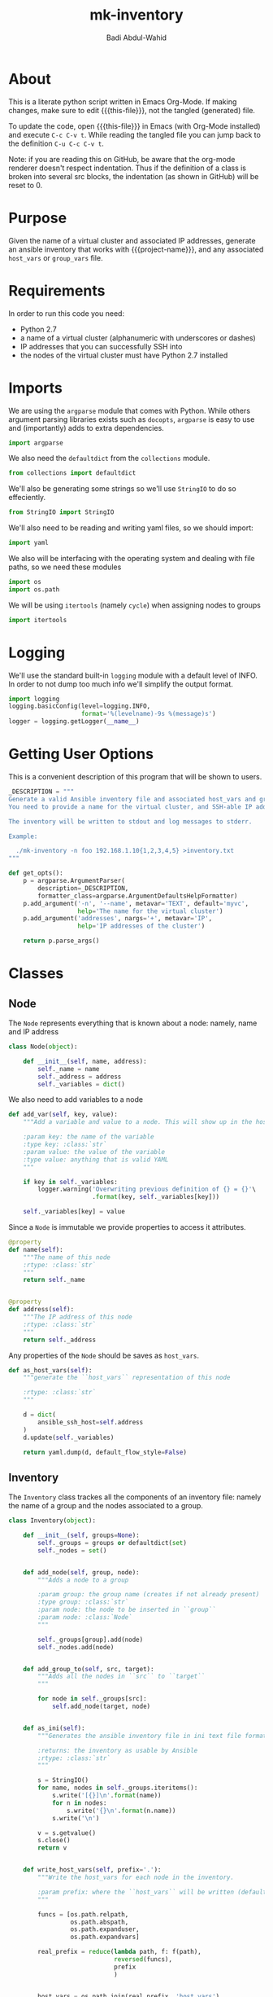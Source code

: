 #+TITLE: mk-inventory
#+AUTHOR: Badi Abdul-Wahid
#+EMAIL: abdulwahidc@gmail.com
#+MACRO: this-file  mk-inventory.org
#+MACRO: project-name: Big-Data-Stack
#+PROPERTY: header-args :tangle mk-inventory :comments both :padline true

* About

This is a literate python script written in Emacs Org-Mode.  If making
changes, make sure to edit {{{this-file}}}, not the tangled
(generated) file.

To update the code, open {{{this-file}}} in Emacs (with Org-Mode
installed) and execute =C-c C-v t=.  While reading the tangled file
you can jump back to the definition =C-u C-c C-v t=.

Note: if you are reading this on GitHub, be aware that the org-mode
renderer doesn't respect indentation. Thus if the definition of a
class is broken into several src blocks, the indentation (as shown in
GitHub) will be reset to 0.


* Purpose

Given the name of a virtual cluster and associated IP addresses,
generate an ansible inventory that works with {{{project-name}}}, and
any associated =host_vars= or =group_vars= file.


* Requirements

In order to run this code you need:

- Python 2.7
- a name of a virtual cluster (alphanumeric with underscores or dashes)
- IP addresses that you can successfully SSH into
- the nodes of the virtual cluster must have Python 2.7 installed


* Imports

We are using the =argparse= module that comes with Python.  While
others argument parsing libraries exists such as =docopts=, =argparse=
is easy to use and (importantly) adds to extra dependencies.

#+BEGIN_SRC python
import argparse
#+END_SRC

We also need the =defaultdict= from the =collections= module.
#+BEGIN_SRC python
from collections import defaultdict
#+END_SRC

We'll also be generating some strings so we'll use =StringIO= to do so effeciently.

#+BEGIN_SRC python
from StringIO import StringIO
#+END_SRC

We'll also need to be reading and writing yaml files, so we should import:

#+BEGIN_SRC python
import yaml
#+END_SRC

We also will be interfacing with the operating system and dealing with
file paths, so we need these modules

#+BEGIN_SRC python
import os
import os.path
#+END_SRC

We will be using =itertools= (namely =cycle=) when assigning nodes to groups

#+BEGIN_SRC python
import itertools
#+END_SRC

* Logging

We'll use the standard built-in =logging= module with a default level of INFO.
In order to not dump too much info we'll simplify the output format.

#+BEGIN_SRC python
import logging
logging.basicConfig(level=logging.INFO,
                    format='%(levelname)-9s %(message)s')
logger = logging.getLogger(__name__)
#+END_SRC

* Getting User Options

This is a convenient description of this program that will be shown to users.

#+BEGIN_SRC python
_DESCRIPTION = """
Generate a valid Ansible inventory file and associated host_vars and group_vars.
You need to provide a name for the virtual cluster, and SSH-able IP addresses.

The inventory will be written to stdout and log messages to stderr.

Example:

  ./mk-inventory -n foo 192.168.1.10{1,2,3,4,5} >inventory.txt
"""
#+END_SRC

#+BEGIN_SRC python
def get_opts():
    p = argparse.ArgumentParser(
        description=_DESCRIPTION,
        formatter_class=argparse.ArgumentDefaultsHelpFormatter)
    p.add_argument('-n', '--name', metavar='TEXT', default='myvc',
                   help='The name for the virtual cluster')
    p.add_argument('addresses', nargs='+', metavar='IP',
                   help='IP addresses of the cluster')

    return p.parse_args()
#+END_SRC


* Classes

** Node

The =Node= represents everything that is known about a node: namely, name and IP address

#+BEGIN_SRC python
class Node(object):

    def __init__(self, name, address):
        self._name = name
        self._address = address
        self._variables = dict()
#+END_SRC


We also need to add variables to a node

#+BEGIN_SRC python
    def add_var(self, key, value):
        """Add a variable and value to a node. This will show up in the host_vars file

        :param key: the name of the variable
        :type key: :class:`str`
        :param value: the value of the variable
        :type value: anything that is valid YAML
        """

        if key in self._variables:
            logger.warning('Overwriting previous definition of {} = {}'\
                           .format(key, self._variables[key]))

        self._variables[key] = value
#+END_SRC


Since a =Node= is immutable we provide properties to access it attributes.

#+BEGIN_SRC python
    @property
    def name(self):
        """The name of this node
        :rtype: :class:`str`
        """
        return self._name


    @property
    def address(self):
        """The IP address of this node
        :rtype: :class:`str`
        """
        return self._address
#+END_SRC

Any properties of the =Node= should be saves as =host_vars=.

#+BEGIN_SRC python
    def as_host_vars(self):
        """generate the ``host_vars`` representation of this node

        :rtype: :class:`str`
        """

        d = dict(
            ansible_ssh_host=self.address
        )
        d.update(self._variables)
        
        return yaml.dump(d, default_flow_style=False)
#+END_SRC



** Inventory

The =Inventory= class trackes all the components of an inventory file:
namely the name of a group and the nodes associated to a group.

#+BEGIN_SRC python
class Inventory(object):

    def __init__(self, groups=None):
        self._groups = groups or defaultdict(set)
        self._nodes = set()


    def add_node(self, group, node):
        """Adds a node to a group

        :param group: the group name (creates if not already present)
        :type group: :class:`str`
        :param node: the node to be inserted in ``group``
        :param node: :class:`Node`
        """

        self._groups[group].add(node)
        self._nodes.add(node)


    def add_group_to(self, src, target):
        """Adds all the nodes in ``src`` to ``target``
        """

        for node in self._groups[src]:
            self.add_node(target, node)


    def as_ini(self):
        """Generates the ansible inventory file in ini text file format (the usual)
        
        :returns: the inventory as usable by Ansible
        :rtype: :class:`str`
        """

        s = StringIO()
        for name, nodes in self._groups.iteritems():
            s.write('[{}]\n'.format(name))
            for n in nodes:
                s.write('{}\n'.format(n.name))
            s.write('\n')

        v = s.getvalue()
        s.close()
        return v


    def write_host_vars(self, prefix='.'):
        """Write the host_vars for each node in the inventory.

        :param prefix: where the ``host_vars`` will be written (default is current directory)
        """

        funcs = [os.path.relpath,
                 os.path.abspath,
                 os.path.expanduser,
                 os.path.expandvars]

        real_prefix = reduce(lambda path, f: f(path),
                             reversed(funcs),
                             prefix
                             )


        host_vars = os.path.join(real_prefix, 'host_vars')

        if os.path.exists(host_vars) and not os.path.isdir(host_vars):
            msg = '{} exists and is not a directory'.format(host_vars)
            logger.critical(msg)
            raise ValueError(msg)

        if not os.path.exists(host_vars):
            logger.warning('Creating directory {}'.format(host_vars))
            os.makedirs(host_vars)

        logger.info('Writing host_vars to {}'.format(host_vars))
        for node in self._nodes:
            path = os.path.join(host_vars, '{}'.format(node.name))
            yml  = node.as_host_vars()
            logger.info('Writing {}'.format(path))
            logger.debug('Writing to {} {}'.format(path, yml))

            if os.path.exists(path):
                logger.warning('Overwriting {}'.format(path))


            with open(path, 'w') as fd:
                fd.write(yml)
#+END_SRC


* Creating =Node= s

Nodes are named in sequential order.

#+BEGIN_SRC python
def mk_nodes(vcname, addresses):
    """Creates the :class:`Node`s

    :param vcname: name of the virtual cluster
    :type vcname: :class:`str`
    :param addresses: the ip addresses of the nodes
    :type addresses: :class:`list` of :class:`str`
    :returns: the Nodes
    :rtype: :class:`list` of :class:`Node`
    """

    nodes = list()
    for i, address in enumerate(addresses):
        name = '{name}{i}'.format(name=vcname, i=i)
        n = Node(name, address)
        nodes.append(n)

    return nodes
#+END_SRC


* Groups

There are several important groups that {{{project-name}}} uses:

- zookeeper: the zookeeper nodes
- namenodes: the nodes on which the HDFS namenodes (primary and backup) run
- journalnodes: the nodes on which the HDFS journalnodes run
- historyservers: the nodes on which the history server runs
- resourcemanagers: the nodes on which the YARN resourcemanagers run
- datanodes: the nodes which are used as compute nodes
- frontends: nodes on which users should log into
- hadoopnodes: a metagroup consisting of all nodes running hadoop, yarn, or other analytics software
- monitor: the nodes on which the  monitoring software (eg Ganglia) is installed


** Requirements

There are currently requirements on the number of nodes in each group.
Additionally, as parameterizing these assignments is not currently
supported, we'll just hardcode them here.

The one that is intended to scale dynamically right now is the number
of compute nodes, so you'll notice the absence of =_N_DATANODES= below.

#+BEGIN_SRC python
_N_ZOOKEEPERS = 3
_N_NAMENODES = 2
_N_JOURNALNODES = 3
_N_HISTORYSERVERS = 1
_N_RESOURCEMANAGERS = 2
_N_FRONTENDS = 1
_N_MONITORS = 1
#+END_SRC


* Creating the Inventory

Since the nodes is the virtual cluster are assumed to be identical the
partitioning is arbitrary. We choose to iterate over the available nodes
assigning each to the required group in a semi-round-robin fashion.



#+BEGIN_SRC python
def create_inventory(nodes):
    """Assign the nodes to various groups and return the inventory

    :param nodes: the nodes
    :type nodes: :class:`list` of :class:`Node`
    :returns: the inventory
    :rtype: :class:`Inventory`
    """

    inventory = Inventory()
    inf_nodes = itertools.cycle(nodes)

    for i in xrange(_N_ZOOKEEPERS):
        node = inf_nodes.next()
        node.add_var('zookeeper_id', i + 1) # need to start with 1
        inventory.add_node('zookeepernodes', node)

    for _ in xrange(_N_NAMENODES):
        node = inf_nodes.next()
        inventory.add_node('namenodes', node)
    inventory.add_group_to('namenodes', 'hadoopnodes')

    for _ in xrange(_N_JOURNALNODES):
        node = inf_nodes.next()
        inventory.add_node('journalnodes', node)
    inventory.add_group_to('journalnodes', 'hadoopnodes')

    for _ in xrange(_N_HISTORYSERVERS):
        node = inf_nodes.next()
        inventory.add_node('historyservernodes', node)
    inventory.add_group_to('historyservernodes', 'hadoopnodes')

    for _ in xrange(_N_RESOURCEMANAGERS):
        node = inf_nodes.next()
        inventory.add_node('resourcemanagernodes', node)
    inventory.add_group_to('resourcemanagernodes', 'hadoopnodes')

    for _ in xrange(_N_FRONTENDS):
        node = inf_nodes.next()
        inventory.add_node('frontendnodes', node)

    for _ in xrange(_N_MONITORS):
        node = inf_nodes.next()
        inventory.add_node('monitornodes', node)

    for node in nodes:
        inventory.add_node('datanodes', node)
    inventory.add_group_to('datanodes', 'hadoopnodes')


    return inventory
#+END_SRC

* Entry Points

#+BEGIN_SRC python
def main():
    opts = get_opts()
    nodes = mk_nodes(opts.name, opts.addresses)
    inventory = create_inventory(nodes)
    inventory.write_host_vars()
    print inventory.as_ini()

if __name__ == '__main__':
    main()
#+END_SRC
